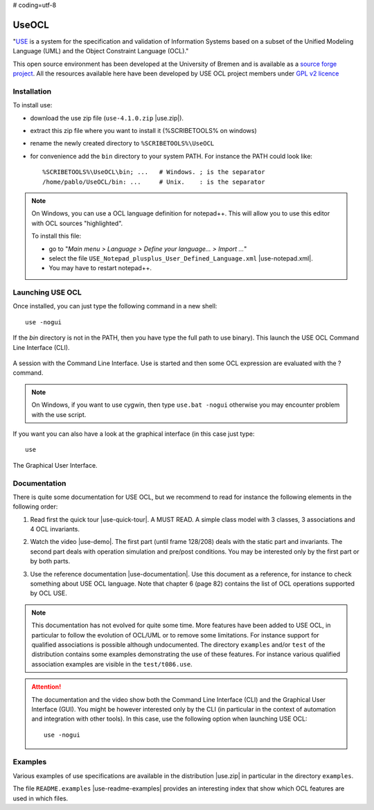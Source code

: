 # coding=utf-8

.. _`UseOCL chapter`:

UseOCL
======

"`USE`_ is a system for the specification and validation of Information Systems
based on a subset of the Unified Modeling Language (UML) and the
Object Constraint Language (OCL)."

This open source environment has been developed at the University of Bremen and
is available as a `source forge project`_. All the resources available here
have been developed by USE OCL project members under `GPL v2 licence`_

Installation
------------

To install use:

*   download the use zip file (``use-4.1.0.zip`` |use.zip|).
*   extract this zip file where you want to install it (%SCRIBETOOLS% on windows)
*   rename the newly created directory to ``%SCRIBETOOLS%\UseOCL``
*   for convenience add the ``bin`` directory to your system PATH. For instance
    the PATH could look like::

        %SCRIBETOOLS%\UseOCL\bin; ...   # Windows. ; is the separator
        /home/pablo/UseOCL/bin: ...     # Unix.    : is the separator

.. NOTE::

    On Windows, you can use a OCL language definition for notepad++.
    This will allow you to use this editor with OCL sources "highlighted".

    To install this file:

    * go to "*Main menu > Language > Define your language... > Import ...*\ "
    * select the file ``USE_Notepad_plusplus_User_Defined_Language.xml``
      |use-notepad.xml|.
    * You may have to restart notepad++.

Launching USE OCL
-----------------

Once installed, you can just type the following command in a new shell::

    use -nogui

If the *bin* directory is not in the PATH, then you have type the full
path to use binary). This launch the USE OCL Command Line Interface (CLI).

.. figure:: media/USEOCL-shell.jpg
    :align: center

    A session with the Command Line Interface. Use is started and then some
    OCL expression are evaluated with the ? command.

.. NOTE::   On Windows, if you want to use cygwin, then type ``use.bat -nogui``
            otherwise you may encounter problem with the use script.

If you want you can also have a look at the graphical interface (in this case
just type::

    use

.. figure:: media/USEOCL-gui.jpg
    :align: center

    The Graphical User Interface.


Documentation
-------------

There is quite some documentation for USE OCL, but we recommend to read for
instance the following elements in the following order:

1.  Read first the quick tour |use-quick-tour|.
    A MUST READ. A simple class model with 3 classes, 3 associations and
    4 OCL invariants.

2.  Watch the video |use-demo|.
    The first part (until frame 128/208) deals with the static part and
    invariants. The second part deals with operation simulation and pre/post
    conditions. You may be interested only by the first part or by both parts.

    .. image:: media/USEOCL-video.jpg


3.  Use the reference documentation |use-documentation|.
    Use this document as a reference, for instance to check something about
    USE OCL language. Note that chapter 6 (page 82) contains the list of OCL
    operations supported by OCL USE.

.. note::
    This documentation has not evolved for quite some time. More features have
    been added to USE OCL, in particular to follow the evolution of OCL/UML or
    to remove some limitations. For instance support for qualified associations
    is possible although undocumented. The directory ``examples`` and/or
    ``test`` of the distribution contains some examples demonstrating the use
    of these features. For instance various qualified association examples
    are visible in the ``test/t086.use``.

.. attention::
    The documentation and the video show both the Command Line Interface (CLI)
    and the Graphical User Interface (GUI). You might be however interested
    only by the CLI (in particular in the context of automation and
    integration with other tools). In this case, use the following option when
    launching USE OCL::

        use -nogui

Examples
--------

Various examples of use specifications are available in the distribution
|use.zip| in particular in the directory ``examples``.

The file ``README.examples`` |use-readme-examples| provides an interesting
index that show which OCL features are used in which files.








.. ...........................................................................

..  |use-readme-examples| replace::
    (:download:`local<docs/README.examples.txt>`)

..  |use.zip| replace::
    (:download:`local<../../res/useocl/downloads/use-4.1.0.zip>`,
    `web <http://sourceforge.net/projects/useocl/files/USE/4.1.0/>`__)

..  |use-notepad.xml| replace::
    (:download:`local<../../res/useocl/downloads/Win/USE_Notepad_plusplus_User_Defined_Language.xml>`,
    `web <http://sourceforge.net/projects/useocl/files/Misc/>`__)

..  |use-quick-tour| replace::
    (:download:`local<docs/use-quick-tour.pdf>`,
    `web <http://www.db.informatik.uni-bremen.de/projects/USE/qt.html>`__)

..  |use-documentation| replace::
    (:download:`local<docs/use-documentation.pdf>`,
    `web <http://www.db.informatik.uni-bremen.de/projects/use/use-documentation.pdf>`__)

..  |use-demo| replace::
    (:download:`local<docs/use-demonstration.swf>`,
    `web <http://sourceforge.net/projects/useocl/>`__)





.. _USE: http://sourceforge.net/projects/useocl/
.. _`source forge project`: http://sourceforge.net/projects/useocl/
.. _`GPL v2 licence`: http://www.gnu.org/licenses/gpl-2.0.html
